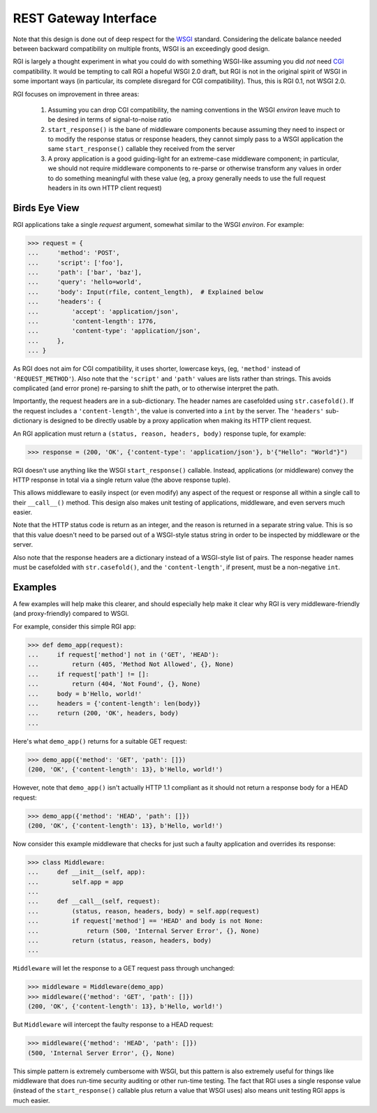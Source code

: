 REST Gateway Interface
======================

Note that this design is done out of deep respect for the `WSGI`_ standard.
Considering the delicate balance needed between backward compatibility on
multiple fronts, WSGI is an exceedingly good design.

RGI is largely a thought experiment in what you could do with something
WSGI-like assuming you did *not* need `CGI`_ compatibility.  It would be
tempting to call RGI a hopeful WSGI 2.0 draft, but RGI is not in the original
spirit of WSGI in some important ways (in particular, its complete disregard for
CGI compatibility).  Thus, this is RGI 0.1, not WSGI 2.0.

RGI focuses on improvement in three areas:

    1. Assuming you can drop CGI compatibility, the naming conventions in the
       WSGI *environ* leave much to be desired in terms of signal-to-noise ratio

    2. ``start_response()`` is the bane of middleware components because
       assuming they need to inspect or to modify the response status or
       response headers, they cannot simply pass to a WSGI application the same
       ``start_response()`` callable they received from the server

    3. A proxy application is a good guiding-light for an extreme-case
       middleware component; in particular, we should not require middleware
       components to re-parse or otherwise transform any values in order to do
       something meaningful with these value (eg, a proxy generally needs to use
       the full request headers in its own HTTP client request)


Birds Eye View
--------------

RGI applications take a single *request* argument, somewhat similar to the WSGI
*environ*.  For example:

>>> request = {
...     'method': 'POST',
...     'script': ['foo'],
...     'path': ['bar', 'baz'],
...     'query': 'hello=world',
...     'body': Input(rfile, content_length),  # Explained below
...     'headers': {
...         'accept': 'application/json',
...         'content-length': 1776,
...         'content-type': 'application/json',
...     },
... }


As RGI does not aim for CGI compatibility, it uses shorter, lowercase keys,
(eg, ``'method'`` instead of ``'REQUEST_METHOD'``).  Also note that the
``'script'`` and ``'path'`` values are lists rather than strings.  This avoids
complicated (and error prone) re-parsing to shift the path, or to otherwise
interpret the path.

Importantly, the request headers are in a sub-dictionary.  The header names
are casefolded using ``str.casefold()``.  If the request includes a
``'content-length'``, the value is converted into a ``int`` by the server.  The 
``'headers'`` sub-dictionary is designed to be directly usable by a proxy
application when making its HTTP client request.

An RGI application must return a ``(status, reason, headers, body)`` response
tuple, for example:

>>> response = (200, 'OK', {'content-type': 'application/json'}, b'{"Hello": "World"}")

RGI doesn't use anything like the WSGI ``start_response()`` callable.  Instead,
applications (or middleware) convey the HTTP response in total via a single
return value (the above response tuple).

This allows middleware to easily inspect (or even modify) any aspect of the
request or response all within a single call to their ``__call__()`` method.
This design also makes unit testing of applications, middleware, and even
servers much easier.

Note that the HTTP status code is return as an integer, and the reason is
returned in a separate string value.  This is so that this value doesn't need to
be parsed out of a WSGI-style status string in order to be inspected by
middleware or the server.

Also note that the response headers are a dictionary instead of a WSGI-style
list of pairs.  The response header names must be casefolded with
``str.casefold()``, and the ``'content-length'``, if present, must be a
non-negative ``int``.


Examples
--------

A few examples will help make this clearer, and should especially help make it
clear why RGI is very middleware-friendly (and proxy-friendly) compared to WSGI.

For example, consider this simple RGI app:

>>> def demo_app(request):
...     if request['method'] not in ('GET', 'HEAD'):
...         return (405, 'Method Not Allowed', {}, None)
...     if request['path'] != []:
...         return (404, 'Not Found', {}, None)
...     body = b'Hello, world!'
...     headers = {'content-length': len(body)}
...     return (200, 'OK', headers, body)
...

Here's what ``demo_app()`` returns for a suitable GET request:

>>> demo_app({'method': 'GET', 'path': []})
(200, 'OK', {'content-length': 13}, b'Hello, world!')

However, note that ``demo_app()`` isn't actually HTTP 1.1 compliant as it should
not return a response body for a HEAD request:

>>> demo_app({'method': 'HEAD', 'path': []})
(200, 'OK', {'content-length': 13}, b'Hello, world!')

Now consider this example middleware that checks for just such a faulty
application and overrides its response:

>>> class Middleware:
...     def __init__(self, app):
...         self.app = app
...
...     def __call__(self, request):
...         (status, reason, headers, body) = self.app(request)
...         if request['method'] == 'HEAD' and body is not None:
...             return (500, 'Internal Server Error', {}, None)
...         return (status, reason, headers, body)
...

``Middleware`` will let the response to a GET request pass through unchanged: 

>>> middleware = Middleware(demo_app)
>>> middleware({'method': 'GET', 'path': []})
(200, 'OK', {'content-length': 13}, b'Hello, world!')

But ``Middleware`` will intercept the faulty response to a HEAD request:

>>> middleware({'method': 'HEAD', 'path': []})
(500, 'Internal Server Error', {}, None)

This simple pattern is extremely cumbersome with WSGI, but this pattern is also
extremely useful for things like middleware that does run-time security auditing
or other run-time testing.  The fact that RGI uses a single response value
(instead of the ``start_response()`` callable plus return a value that WSGI
uses) also means unit testing RGI apps is much easier.


.. _`WSGI`: http://www.python.org/dev/peps/pep-3333/
.. _`CGI`: http://en.wikipedia.org/wiki/Common_Gateway_Interface
